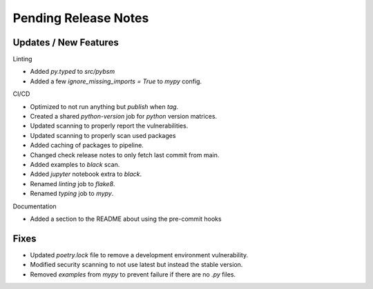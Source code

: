 Pending Release Notes
=====================

Updates / New Features
----------------------

Linting

* Added `py.typed` to `src/pybsm`

* Added a few `ignore_missing_imports = True` to `mypy` config.

CI/CD

* Optimized to not run anything but `publish` when `tag`.

* Created a shared `python-version` job for `python` version matrices.

* Updated scanning to properly report the vulnerabilities.

* Updated scanning to properly scan used packages

* Added caching of packages to pipeline.

* Changed check release notes to only fetch last commit from main.

* Added examples to `black` scan.

* Added `jupyter` notebook extra to `black`.

* Renamed `linting` job to `flake8`.

* Renamed `typing` job to `mypy`.

Documentation

* Added a section to the README about using the pre-commit hooks

Fixes
-----

* Updated `poetry.lock` file to remove a development environment vulnerability.

* Modified security scanning to not use latest but instead the stable version.

* Removed `examples` from `mypy` to prevent failure if there are no `.py` files.